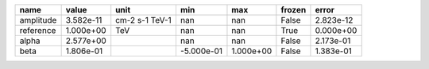 ========= ========= ============== ========== ========= ====== =========
     name     value           unit        min       max frozen     error
========= ========= ============== ========== ========= ====== =========
amplitude 3.582e-11 cm-2 s-1 TeV-1        nan       nan  False 2.823e-12
reference 1.000e+00            TeV        nan       nan   True 0.000e+00
    alpha 2.577e+00                       nan       nan  False 2.173e-01
     beta 1.806e-01                -5.000e-01 1.000e+00  False 1.383e-01
========= ========= ============== ========== ========= ====== =========
